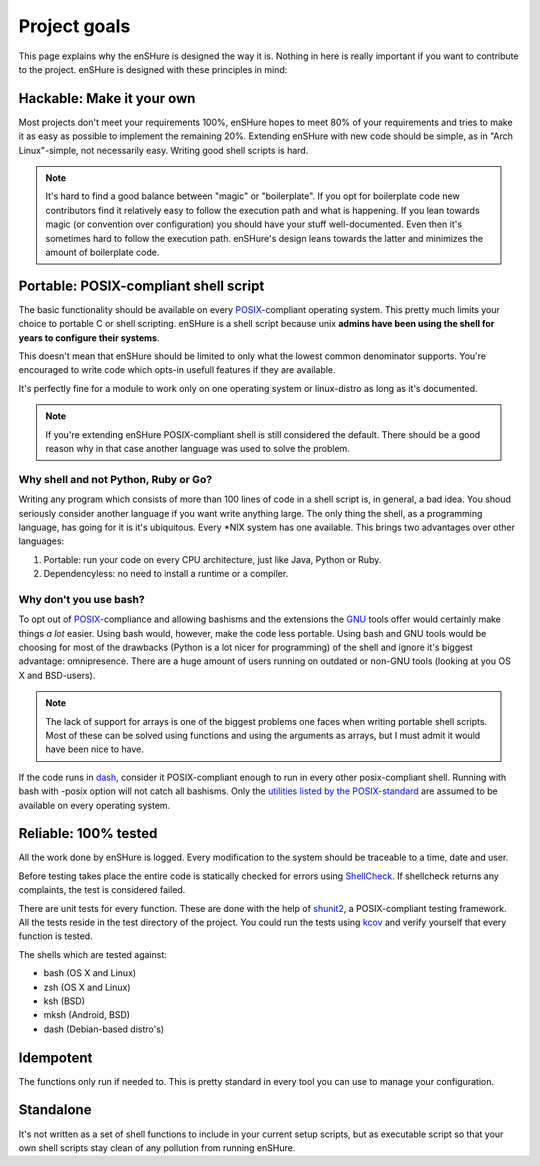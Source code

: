 Project goals
=============

This page explains why the enSHure is designed the way it is. Nothing in
here is really important if you want to contribute to the project.
enSHure is designed with these principles in mind:

Hackable: Make it your own
--------------------------

Most projects don't meet your requirements 100%, enSHure hopes to meet
80% of your requirements and tries to make it as easy as possible to
implement the remaining 20%.
Extending enSHure with new code should be simple, as in "Arch Linux"-simple, not necessarily
easy. Writing good shell scripts is hard.

.. note::

  It's hard to find a good balance between "magic" or "boilerplate". If you opt
  for boilerplate code new contributors find it relatively easy to follow the
  execution path and what is happening. If you lean towards magic (or convention
  over configuration) you should have your stuff well-documented. Even then it's
  sometimes hard to follow the execution path. enSHure's design leans towards
  the latter and minimizes the amount of boilerplate code.

Portable: POSIX-compliant shell script
--------------------------------------

The basic functionality should be available on every POSIX_-compliant
operating system. This pretty much limits your choice to portable C or
shell scripting. enSHure is a shell script because unix **admins have been
using the shell for years to configure their systems**.

This doesn't mean that enSHure should be limited to only what the lowest common
denominator supports. You're encouraged to write code which opts-in usefull
features if they are available.

It's perfectly fine for a module to work only on one operating system
or linux-distro as long as it's documented.

.. _POSIX: https://en.wikipedia.org/wiki/POSIX
.. _GNU: https://en.wikipedia.org/wiki/GNU

.. note::

  If you're extending enSHure POSIX-compliant shell is still considered
  the default. There should be a good reason why in that case another
  language was used to solve the problem.

Why shell and not Python, Ruby or Go?
#####################################

Writing any program which consists of more than 100 lines of code in a shell
script is, in general, a bad idea. You shoud seriously consider another language
if you want write anything large.
The only thing the shell, as a programming language, has going for it is it's
ubiquitous. Every \*NIX system has one available. This brings two advantages
over other languages:

1. Portable: run your code on every CPU architecture, just like Java, Python or Ruby.
2. Dependencyless: no need to install a runtime or a compiler.

Why don't you use bash?
#######################

To opt out of POSIX_-compliance and allowing bashisms and the extensions the
GNU_ tools offer would certainly make things *a lot* easier. Using bash would, however,
make the code less portable. Using bash and GNU tools would be choosing for most
of the drawbacks (Python is a lot nicer for programming) of the shell and ignore it's biggest advantage: omnipresence.
There are a huge amount of users running on outdated or non-GNU tools
(looking at you OS X and BSD-users).

.. note::

  The lack of support for arrays is one of the biggest problems one faces when
  writing portable shell scripts. Most of these can be solved using functions and
  using the arguments as arrays, but I must admit it would have been nice to have.

If the code runs in dash_, consider it POSIX-compliant enough to run in every other
posix-compliant shell. Running with bash with -posix option will not catch
all bashisms.
Only the `utilities listed by the POSIX-standard`__ are assumed to be available
on every operating system.

.. _dash: http://git.kernel.org/cgit/utils/dash/dash.git
__ http://pubs.opengroup.org/onlinepubs/9699919799/idx/utilities.html

Reliable: 100% tested
---------------------

All the work done by enSHure is logged. Every modification to the system
should be traceable to a time, date and user.

Before testing takes place the entire code is statically checked for errors
using ShellCheck_. If shellcheck returns any complaints, the test is considered
failed.

There are unit tests for every function. These are done with the help of
shunit2_, a POSIX-compliant testing framework. All the tests reside in the test
directory of the project. You could run the tests using kcov_ and verify
yourself that every function is tested.

.. _shunit2: https://github.com/kward/shunit2
.. _ShellCheck: http://www.shellcheck.net/
.. _kcov: https://github.com/SimonKagstrom/kcov

The shells which are tested against:

- bash (OS X and Linux)
- zsh (OS X and Linux)
- ksh (BSD)
- mksh (Android, BSD)
- dash (Debian-based distro's)

Idempotent
----------

The functions only run if needed to. This is pretty standard in every tool you
can use to manage your configuration.

Standalone
----------

It's not written as a set of shell functions to include in your current setup
scripts, but as executable script so that your own shell scripts stay clean
of any pollution from running enSHure.
